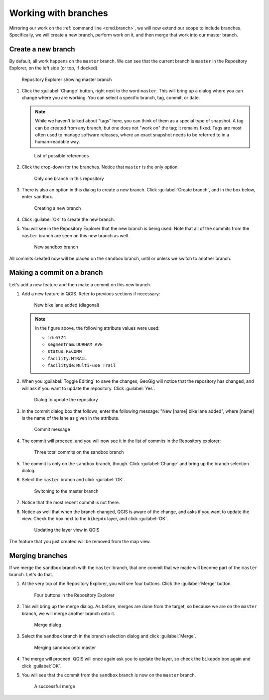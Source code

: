 .. _gui.branch:

Working with branches
=====================

Mirroring our work on the :ref:`command line <cmd.branch>`, we will now extend our scope to include branches. Specifically, we will create a new branch, perform work on it, and then merge that work into our master branch.

Create a new branch
-------------------

By default, all work happens on the ``master`` branch. We can see that the current branch is ``master`` in the Repository Explorer, on the left side (or top, if docked).

.. figure:: img/commit_explorer.png

   Repository Explorer showing master branch

#. Click the :guilabel:`Change` button, right next to the word ``master``. This will bring up a dialog where you can change where you are working. You can select a specific branch, tag, commit, or date.

   .. note:: While we haven't talked about "tags" here, you can think of them as a special type of snapshot. A tag can be created from any branch, but one does not "work on" the tag; it remains fixed. Tags are most often used to manage software releases, where an exact snapshot needs to be referred to in a human-readable way.

   .. figure:: img/branch_reference.png

      List of possible references

#. Click the drop-down for the branches. Notice that ``master`` is the only option.

   .. figure:: img/branch_onebranch.png

      Only one branch in this repository

#. There is also an option in this dialog to create a new branch. Click :guilabel:`Create branch`, and in the box below, enter ``sandbox``.

   .. figure:: img/branch_createnewbranch.png

      Creating a new branch

#. Click :guilabel:`OK` to create the new branch.

#. You will see in the Repository Explorer that the new branch is being used. Note that all of the commits from the ``master`` branch are seen on this new branch as well.

   .. figure:: img/branch_explorersandbox.png

      New sandbox branch

All commits created now will be placed on the ``sandbox`` branch, until or unless we switch to another branch.

Making a commit on a branch
---------------------------

Let's add a new feature and then make a commit on this new branch.

#. Add a new feature in QGIS. Refer to previous sections if necessary:

   .. figure:: ../cmd/img/branch_newfeature.png

      New bike lane added (diagonal)

   .. note::

      In the figure above, the following attribute values were used:

      * ``id``: ``6774``
      * ``segmentnam``: ``DURHAM AVE``
      * ``status``: ``RECOMM``
      * ``facility``: ``MTRAIL``
      * ``facilityde``: ``Multi-use Trail``

#. When you :guilabel:`Toggle Editing` to save the changes, GeoGig will notice that the repository has changed, and will ask if you want to update the repository. Click :guilabel:`Yes`.

   .. figure:: img/commit_update.png

      Dialog to update the repository

#. In the commit dialog box that follows, enter the following message: "New [name] bike lane added", where [name] is the name of the lane as given in the attribute.

   .. figure:: img/branch_newlanemessage.png

      Commit message

#. The commit will proceed, and you will now see it in the list of commits in the Repository explorer:

   .. figure:: img/branch_sandboxcommits.png

      Three total commits on the sandbox branch

#. The commit is only on the ``sandbox`` branch, though. Click :guilabel:`Change` and bring up the branch selection dialog.

#. Select the ``master`` branch and click :guilabel:`OK`.

   .. figure:: img/branch_switchtomaster.png

      Switching to the master branch

#. Notice that the most recent commit is not there.

#. Notice as well that when the branch changed, QGIS is aware of the change, and asks if you want to update the view. Check the box next to the ``bikepdx`` layer, and click :guilabel:`OK`.

   .. figure:: img/branch_updatelayers.png

      Updating the layer view in QGIS

The feature that you just created will be removed from the map view.

Merging branches
----------------

If we merge the ``sandbox`` branch with the ``master`` branch, that one commit that we made will become part of the ``master`` branch. Let's do that.

#. At the very top of the Repository Explorer, you will see four buttons. Click the :guilabel:`Merge` button.

   .. figure:: img/branch_repobuttons.png

      Four buttons in the Repository Explorer

#. This will bring up the merge dialog. As before, merges are done from the target, so because we are on the ``master`` branch, we will merge another branch onto it.

   .. figure:: img/branch_merge.png

      Merge dialog

#. Select the ``sandbox`` branch in the branch selection dialog and click :guilabel:`Merge`.

   .. figure:: img/branch_mergesandbox.png

      Merging sandbox onto master

#. The merge will proceed. QGIS will once again ask you to update the layer, so check the ``bikepdx`` box again and click :guilabel:`OK`.

#. You will see that the commit from the ``sandbox`` branch is now on the ``master`` branch.

   .. figure:: img/branch_commitsonmaster.png

      A successful merge

.. todo:: How to delete the branch?

